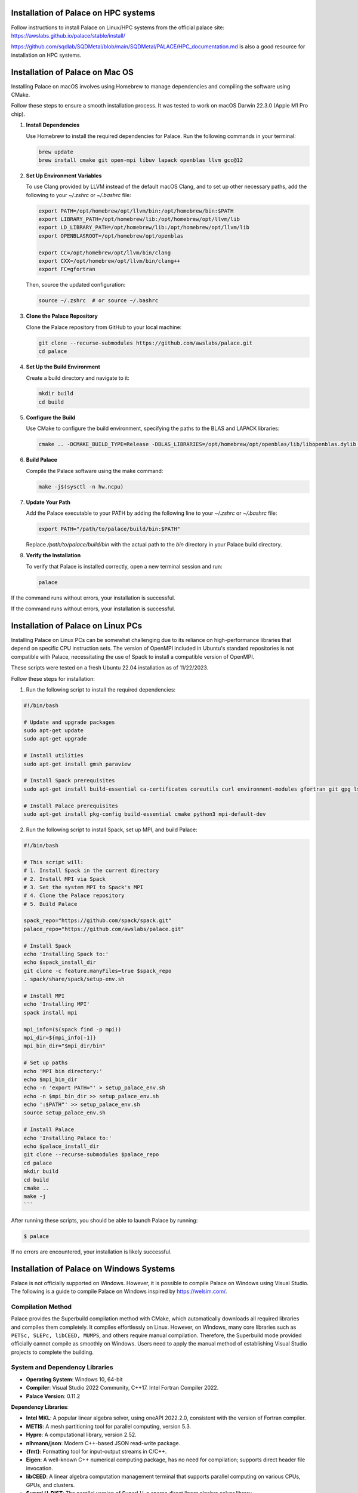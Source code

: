 .. _installation-palace:

Installation of Palace on HPC systems
===========================================

Follow instructions to install Palace on Linux/HPC systems from the official palace site: https://awslabs.github.io/palace/stable/install/

https://github.com/sqdlab/SQDMetal/blob/main/SQDMetal/PALACE/HPC_documentation.md is also a good resource for installation on HPC systems.

Installation of Palace on Mac OS
================================

Installing Palace on macOS involves using Homebrew to manage dependencies and compiling the software using CMake. 

Follow these steps to ensure a smooth installation process. It was tested to work on macOS Darwin 22.3.0 (Apple M1 Pro chip).

1. **Install Dependencies**

   Use Homebrew to install the required dependencies for Palace. Run the following commands in your terminal:

   .. code-block:: sh

      brew update
      brew install cmake git open-mpi libuv lapack openblas llvm gcc@12

2. **Set Up Environment Variables**

   To use Clang provided by LLVM instead of the default macOS Clang, and to set up other necessary paths, add the following to your `~/.zshrc` or `~/.bashrc` file:

   .. code-block:: sh

      export PATH=/opt/homebrew/opt/llvm/bin:/opt/homebrew/bin:$PATH
      export LIBRARY_PATH=/opt/homebrew/lib:/opt/homebrew/opt/llvm/lib
      export LD_LIBRARY_PATH=/opt/homebrew/lib:/opt/homebrew/opt/llvm/lib
      export OPENBLASROOT=/opt/homebrew/opt/openblas

      export CC=/opt/homebrew/opt/llvm/bin/clang
      export CXX=/opt/homebrew/opt/llvm/bin/clang++
      export FC=gfortran

   Then, source the updated configuration:

   .. code-block:: sh

      source ~/.zshrc  # or source ~/.bashrc

3. **Clone the Palace Repository**

   Clone the Palace repository from GitHub to your local machine:

   .. code-block:: sh

      git clone --recurse-submodules https://github.com/awslabs/palace.git
      cd palace

4. **Set Up the Build Environment**

   Create a build directory and navigate to it:

   .. code-block:: sh

      mkdir build
      cd build

5. **Configure the Build**

   Use CMake to configure the build environment, specifying the paths to the BLAS and LAPACK libraries:

   .. code-block:: sh

      cmake .. -DCMAKE_BUILD_TYPE=Release -DBLAS_LIBRARIES=/opt/homebrew/opt/openblas/lib/libopenblas.dylib -DLAPACK_LIBRARIES=/opt/homebrew/opt/lapack/lib/liblapack.dylib

6. **Build Palace**

   Compile the Palace software using the make command:

   .. code-block:: sh

      make -j$(sysctl -n hw.ncpu)

7. **Update Your Path**

   Add the Palace executable to your PATH by adding the following line to your `~/.zshrc` or `~/.bashrc` file:

   .. code-block:: sh

      export PATH="/path/to/palace/build/bin:$PATH"

   Replace `/path/to/palace/build/bin` with the actual path to the `bin` directory in your Palace build directory.

8. **Verify the Installation**

   To verify that Palace is installed correctly, open a new terminal session and run:

   .. code-block:: sh

      palace

If the command runs without errors, your installation is successful.


If the command runs without errors, your installation is successful.

Installation of Palace on Linux PCs
===================================

Installing Palace on Linux PCs can be somewhat challenging due to its reliance on high-performance libraries that depend on specific CPU instruction sets. The version of OpenMPI included in Ubuntu's standard repositories is not compatible with Palace, necessitating the use of Spack to install a compatible version of OpenMPI.

These scripts were tested on a fresh Ubuntu 22.04 installation as of 11/22/2023.

Follow these steps for installation:

1. Run the following script to install the required dependencies:

.. code-block:: sh

    #!/bin/bash

    # Update and upgrade packages
    sudo apt-get update
    sudo apt-get upgrade

    # Install utilities
    sudo apt-get install gmsh paraview

    # Install Spack prerequisites
    sudo apt-get install build-essential ca-certificates coreutils curl environment-modules gfortran git gpg lsb-release python3 python3-distutils python3-venv unzip zip

    # Install Palace prerequisites
    sudo apt-get install pkg-config build-essential cmake python3 mpi-default-dev

2. Run the following script to install Spack, set up MPI, and build Palace:

.. code-block:: sh

    #!/bin/bash

    # This script will:
    # 1. Install Spack in the current directory
    # 2. Install MPI via Spack
    # 3. Set the system MPI to Spack's MPI
    # 4. Clone the Palace repository
    # 5. Build Palace

    spack_repo="https://github.com/spack/spack.git"
    palace_repo="https://github.com/awslabs/palace.git"

    # Install Spack
    echo 'Installing Spack to:'
    echo $spack_install_dir
    git clone -c feature.manyFiles=true $spack_repo
    . spack/share/spack/setup-env.sh

    # Install MPI
    echo 'Installing MPI'
    spack install mpi

    mpi_info=($(spack find -p mpi))
    mpi_dir=${mpi_info[-1]}
    mpi_bin_dir="$mpi_dir/bin"

    # Set up paths
    echo 'MPI bin directory:'
    echo $mpi_bin_dir
    echo -n 'export PATH="' > setup_palace_env.sh
    echo -n $mpi_bin_dir >> setup_palace_env.sh
    echo ':$PATH"' >> setup_palace_env.sh
    source setup_palace_env.sh

    # Install Palace
    echo 'Installing Palace to:'
    echo $palace_install_dir
    git clone --recurse-submodules $palace_repo
    cd palace
    mkdir build
    cd build
    cmake ..
    make -j
    ```

After running these scripts, you should be able to launch Palace by running:

.. code-block:: sh
   
   $ palace

If no errors are encountered, your installation is likely successful. 

Installation of Palace on Windows Systems
=========================================

Palace is not officially supported on Windows. However, it is possible to compile Palace on Windows using Visual Studio. The following is a guide to compile Palace on Windows inspired by https://welsim.com/.

Compilation Method
------------------

Palace provides the Superbuild compilation method with CMake, which automatically downloads all required libraries and compiles them completely. It compiles effortlessly on Linux. However, on Windows, many core libraries such as ``PETSc, SLEPc, libCEED, MUMPS``, and others require manual compilation. Therefore, the Superbuild mode provided officially cannot compile as smoothly on Windows. Users need to apply the manual method of establishing Visual Studio projects to complete the building.

System and Dependency Libraries
-------------------------------

- **Operating System**: Windows 10, 64-bit
- **Compiler**: Visual Studio 2022 Community, C++17. Intel Fortran Compiler 2022.
- **Palace Version**: 0.11.2

**Dependency Libraries**:

- **Intel MKL**: A popular linear algebra solver, using oneAPI 2022.2.0, consistent with the version of Fortran compiler.
- **METIS**: A mesh partitioning tool for parallel computing, version 5.3.
- **Hypre**: A computational library, version 2.52.
- **nlhmann/json**: Modern C++-based JSON read-write package.
- **{fmt}**: Formatting tool for input-output streams in C/C++.
- **Eigen**: A well-known C++ numerical computing package, has no need for compilation; supports direct header file invocation.
- **libCEED**: A linear algebra computation management terminal that supports parallel computing on various CPUs, GPUs, and clusters.
- **SuperLU_DIST**: The parallel version of SuperLU, a sparse direct linear algebra solver library.
- **STRUMPACK**: An open-source software library for large-scale sparse matrix computing.
- **MUMPS**: An open-source software library from France for solving large-scale sparse linear systems.
- **SLEPc**: A complex number linear algebra solver for eigenvalue problems, based on PETSc.
- **ARPACK-NG**: A complex number linear algebra solver for eigenvalue problems, programmed using Fortran 77 language.
- **GSLIB**: An interpolation solver for high-order spectral elements, optional.

Among these, at least one of the three optional linear solvers ``SuperLU_DIST, STRUMPACK, MUMPS`` must be present. This article uses ``MUMPS``. Additionally, out of the two complex solvers, ``SLEPc`` and ``ARPACK``, at least one is required. Without them, eigenvalue-related computing cannot be performed. This article uses ``ARPACK``.

Visual Studio Projects
----------------------

Establish two projects, namely the static library project ``libpalace``, and the executable file project ``palace``. ``libpalace`` contains all header and source files. ``palace`` is the final generated executable file, containing only a ``main.cpp`` file. This is shown in the figure.

**Project libpalace**

Set the external header file directories.

Add preprocessor macros:

- ``CEED_SKIP_VISIBILITY``
- ``PALACE_WITH_ARPACK``
- ``_CRT_SECURE_NO_WARNINGS``

**Project palace**

The method to add external header files and preprocessor macros is essentially the same as ``libpalace``, so it will not be repeated here. Compiling the executable program requires linking all dependent libraries. The added linked libraries are as follows,

After building, place all dependent dynamic libraries (``*.dll`` files) together with the ``palace.exe`` to run Palace. Test the executable program by running it on the Windows console.

We have open-sourced the building files for Palace, shared at `https://github.com/WelSimLLC/palace <https://github.com/WelSimLLC/palace>`_, and provided the compiled ``palace.exe`` executable file for users to use directly.

You may need to ``C:\Program Files\Microsoft Visual Studio\{Year}\{Licence}\VC\Redist\MSVC\v{version}\vc_redist.x64.exe`` to run the executable program and restart the program.
